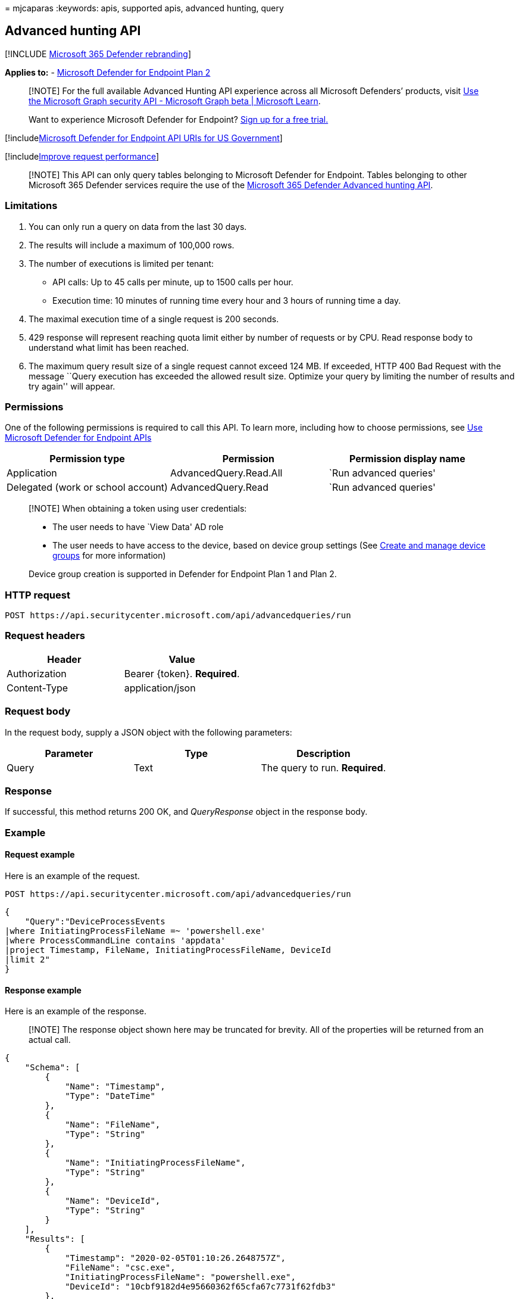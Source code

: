 = 
mjcaparas
:keywords: apis, supported apis, advanced hunting, query

== Advanced hunting API

{empty}[!INCLUDE link:../../includes/microsoft-defender.md[Microsoft 365
Defender rebranding]]

*Applies to:* -
https://go.microsoft.com/fwlink/p/?linkid=2154037[Microsoft Defender for
Endpoint Plan 2]

____
[!NOTE] For the full available Advanced Hunting API experience across
all Microsoft Defenders’ products, visit
link:/graph/api/resources/security-api-overview[Use the Microsoft Graph
security API - Microsoft Graph beta | Microsoft Learn].
____

____
Want to experience Microsoft Defender for Endpoint?
https://signup.microsoft.com/create-account/signup?products=7f379fee-c4f9-4278-b0a1-e4c8c2fcdf7e&ru=https://aka.ms/MDEp2OpenTrial?ocid=docs-wdatp-exposedapis-abovefoldlink[Sign
up for a free trial.]
____

{empty}[!includelink:../../includes/microsoft-defender-api-usgov.md[Microsoft
Defender for Endpoint API URIs for US Government]]

{empty}[!includelink:../../includes/improve-request-performance.md[Improve
request performance]]

____
[!NOTE] This API can only query tables belonging to Microsoft Defender
for Endpoint. Tables belonging to other Microsoft 365 Defender services
require the use of the
link:/microsoft-365/security/defender/api-advanced-hunting[Microsoft 365
Defender Advanced hunting API].
____

=== Limitations

[arabic]
. You can only run a query on data from the last 30 days.
. The results will include a maximum of 100,000 rows.
. The number of executions is limited per tenant:
* API calls: Up to 45 calls per minute, up to 1500 calls per hour.
* Execution time: 10 minutes of running time every hour and 3 hours of
running time a day.
. The maximal execution time of a single request is 200 seconds.
. 429 response will represent reaching quota limit either by number of
requests or by CPU. Read response body to understand what limit has been
reached.
. The maximum query result size of a single request cannot exceed 124
MB. If exceeded, HTTP 400 Bad Request with the message ``Query execution
has exceeded the allowed result size. Optimize your query by limiting
the number of results and try again'' will appear.

=== Permissions

One of the following permissions is required to call this API. To learn
more, including how to choose permissions, see link:apis-intro.md[Use
Microsoft Defender for Endpoint APIs]

[width="100%",cols="<34%,<33%,<33%",options="header",]
|===
|Permission type |Permission |Permission display name
|Application |AdvancedQuery.Read.All |`Run advanced queries'

|Delegated (work or school account) |AdvancedQuery.Read |`Run advanced
queries'
|===

____
[!NOTE] When obtaining a token using user credentials:

* The user needs to have `View Data' AD role
* The user needs to have access to the device, based on device group
settings (See link:machine-groups.md[Create and manage device groups]
for more information)

Device group creation is supported in Defender for Endpoint Plan 1 and
Plan 2.
____

=== HTTP request

[source,http]
----
POST https://api.securitycenter.microsoft.com/api/advancedqueries/run
----

=== Request headers

[cols="<,<",options="header",]
|===
|Header |Value
|Authorization |Bearer \{token}. *Required*.
|Content-Type |application/json
|===

=== Request body

In the request body, supply a JSON object with the following parameters:

[cols="<,<,<",options="header",]
|===
|Parameter |Type |Description
|Query |Text |The query to run. *Required*.
|===

=== Response

If successful, this method returns 200 OK, and _QueryResponse_ object in
the response body.

=== Example

==== Request example

Here is an example of the request.

[source,http]
----
POST https://api.securitycenter.microsoft.com/api/advancedqueries/run
----

[source,json]
----
{
    "Query":"DeviceProcessEvents
|where InitiatingProcessFileName =~ 'powershell.exe'
|where ProcessCommandLine contains 'appdata'
|project Timestamp, FileName, InitiatingProcessFileName, DeviceId
|limit 2"
}
----

==== Response example

Here is an example of the response.

____
[!NOTE] The response object shown here may be truncated for brevity. All
of the properties will be returned from an actual call.
____

[source,json]
----
{
    "Schema": [
        {
            "Name": "Timestamp",
            "Type": "DateTime"
        },
        {
            "Name": "FileName",
            "Type": "String"
        },
        {
            "Name": "InitiatingProcessFileName",
            "Type": "String"
        },
        {
            "Name": "DeviceId",
            "Type": "String"
        }
    ],
    "Results": [
        {
            "Timestamp": "2020-02-05T01:10:26.2648757Z",
            "FileName": "csc.exe",
            "InitiatingProcessFileName": "powershell.exe",
            "DeviceId": "10cbf9182d4e95660362f65cfa67c7731f62fdb3"
        },
        {
            "Timestamp": "2020-02-05T01:10:26.5614772Z",
            "FileName": "csc.exe",
            "InitiatingProcessFileName": "powershell.exe",
            "DeviceId": "10cbf9182d4e95660362f65cfa67c7731f62fdb3"
        }
    ]
}
----

=== Related topics

* link:/graph/api/resources/security-api-overview[Use the Microsoft
Graph security API - Microsoft Graph beta | Microsoft Learn]
* link:apis-intro.md[Microsoft Defender for Endpoint APIs introduction]
* link:advanced-hunting-query-language.md[Advanced Hunting from Portal]
* link:run-advanced-query-sample-powershell.md[Advanced Hunting using
PowerShell]
